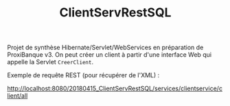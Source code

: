 #+TITLE: ClientServRestSQL

Projet de synthèse Hibernate/Servlet/WebServices en préparation de
ProxiBanque v3. On peut créer un client à partir d'une interface Web
qui appelle la Servlet =CreerClient=.

Exemple de requête REST (pour récupérer de l'XML) :

http://localhost:8080/20180415_ClientServRestSQL/services/clientservice/client/all
